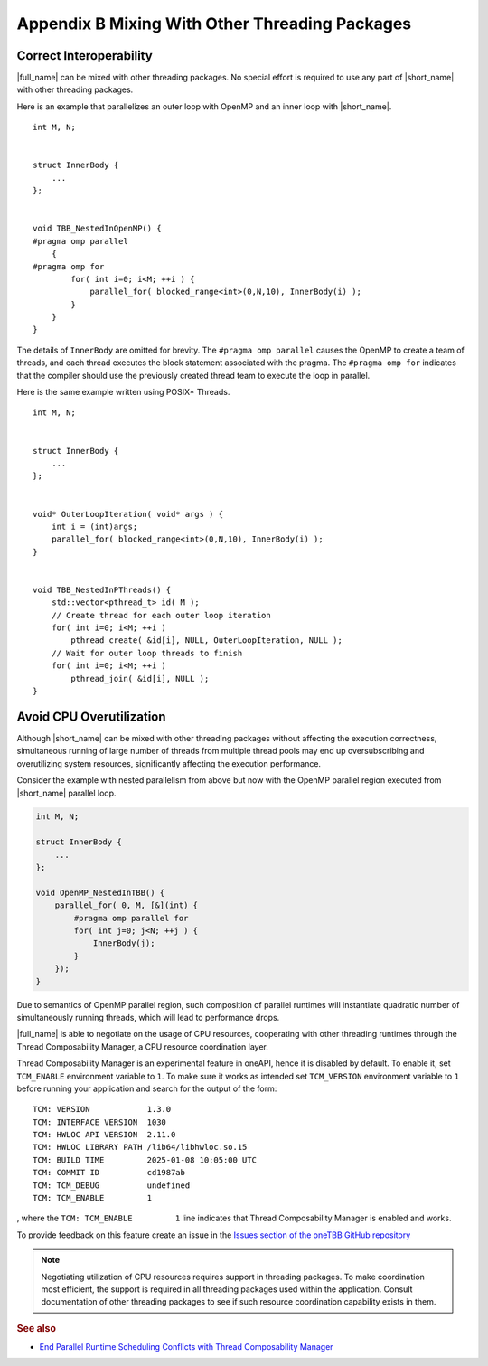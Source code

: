 .. _appendix_B:

Appendix B Mixing With Other Threading Packages
===============================================


Correct Interoperability
^^^^^^^^^^^^^^^^^^^^^^^^

|full_name| can be mixed with other threading packages. No special
effort is required to use any part of |short_name| with other threading
packages.


Here is an example that parallelizes an outer loop with OpenMP and an
inner loop with |short_name|.


::


   int M, N;


   struct InnerBody {
       ...
   };


   void TBB_NestedInOpenMP() {
   #pragma omp parallel
       {
   #pragma omp for
           for( int i=0; i<M; ++i ) {
               parallel_for( blocked_range<int>(0,N,10), InnerBody(i) );
           }
       }
   }


The details of ``InnerBody`` are omitted for brevity. The ``#pragma omp
parallel`` causes the OpenMP to create a team of threads, and each
thread executes the block statement associated with the pragma. The
``#pragma omp for`` indicates that the compiler should use the
previously created thread team to execute the loop in parallel.


Here is the same example written using POSIX\* Threads.


::


   int M, N;


   struct InnerBody {
       ...
   };


   void* OuterLoopIteration( void* args ) {
       int i = (int)args;
       parallel_for( blocked_range<int>(0,N,10), InnerBody(i) );
   }


   void TBB_NestedInPThreads() {
       std::vector<pthread_t> id( M );
       // Create thread for each outer loop iteration
       for( int i=0; i<M; ++i )
           pthread_create( &id[i], NULL, OuterLoopIteration, NULL );
       // Wait for outer loop threads to finish
       for( int i=0; i<M; ++i )
           pthread_join( &id[i], NULL );
   }


Avoid CPU Overutilization
^^^^^^^^^^^^^^^^^^^^^^^^^

Although |short_name| can be mixed with other threading packages without
affecting the execution correctness, simultaneous running of large
number of threads from multiple thread pools may end up oversubscribing
and overutilizing system resources, significantly affecting the
execution performance.


Consider the example with nested parallelism from above but now with the
OpenMP parallel region executed from |short_name| parallel loop.

.. code:: cpp

    int M, N;

    struct InnerBody {
        ...
    };

    void OpenMP_NestedInTBB() {
        parallel_for( 0, M, [&](int) {
            #pragma omp parallel for
            for( int j=0; j<N; ++j ) {
                InnerBody(j);
            }
        });
    }


Due to semantics of OpenMP parallel region, such composition of parallel
runtimes will instantiate quadratic number of simultaneously running
threads, which will lead to performance drops.


|full_name| is able to negotiate on the usage of CPU resources,
cooperating with other threading runtimes through the Thread
Composability Manager, a CPU resource coordination layer.


Thread Composability Manager is an experimental feature in oneAPI, hence
it is disabled by default. To enable it, set ``TCM_ENABLE`` environment
variable to ``1``. To make sure it works as intended set ``TCM_VERSION``
environment variable to ``1`` before running your application and search
for the output of the form:

::

    TCM: VERSION            1.3.0
    TCM: INTERFACE VERSION  1030
    TCM: HWLOC API VERSION  2.11.0
    TCM: HWLOC LIBRARY PATH /lib64/libhwloc.so.15
    TCM: BUILD TIME         2025-01-08 10:05:00 UTC
    TCM: COMMIT ID          cd1987ab
    TCM: TCM_DEBUG          undefined
    TCM: TCM_ENABLE         1


, where the ``TCM: TCM_ENABLE         1`` line indicates that Thread
Composability Manager is enabled and works.

To provide feedback on this feature create an issue in the `Issues
section of the oneTBB GitHub repository
<https://github.com/uxlfoundation/oneTBB/issues>`_


.. note::
   Negotiating utilization of CPU resources requires support in
   threading packages. To make coordination most efficient, the support
   is required in all threading packages used within the application.
   Consult documentation of other threading packages to see if such
   resource coordination capability exists in them.


.. rubric:: See also

* `End Parallel Runtime Scheduling Conflicts with Thread Composability
  Manager
  <https://www.intel.com/content/www/us/en/developer/videos/threading-composability-manager-with-onetbb.html>`_

